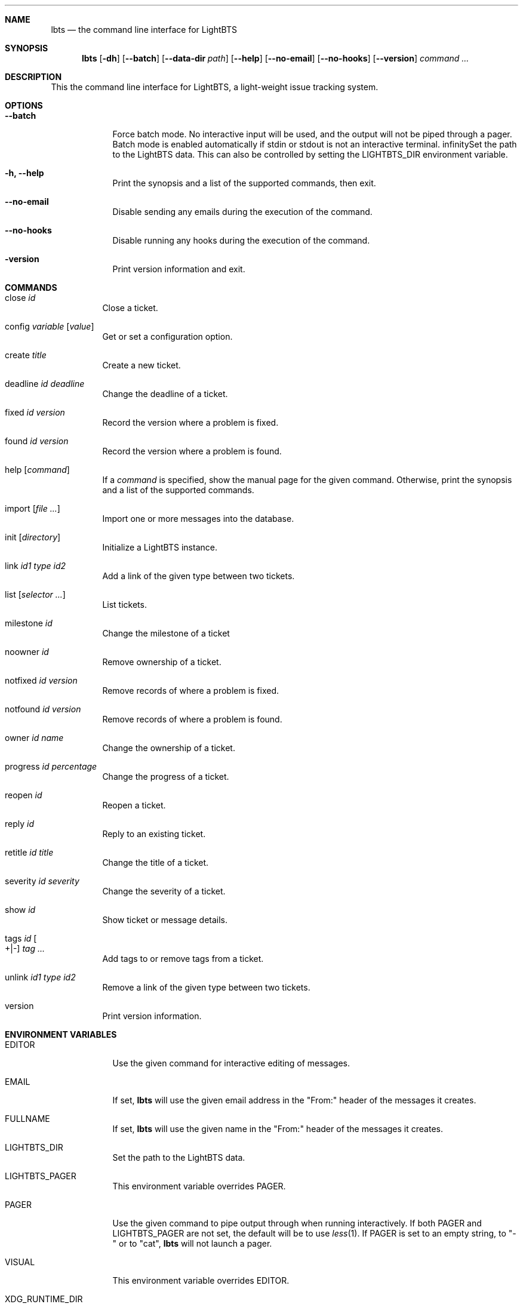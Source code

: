 .Dd 2018-04-17
.Dt LBTS 1
.\" Manual page created by:
.\" Guus Sliepen <guus@lightbts.info>
.Sh NAME
.Nm lbts
.Nd the command line interface for LightBTS
.Sh SYNOPSIS
.Nm
.Op Fl dh
.Op Fl -batch
.Op Fl -data-dir Ar path
.Op Fl -help
.Op Fl -no-email
.Op Fl -no-hooks
.Op Fl -version
.Ar command ...
.Sh DESCRIPTION
This the command line interface for LightBTS, a light-weight issue tracking system.
.Sh OPTIONS
.Bl -tag -width -indent
.It Fl -batch
Force batch mode.
No interactive input will be used, and the output will not be piped through a pager.
Batch mode is enabled automatically if stdin or stdout is not an interactive terminal.
.If Fl d, -data-dir Ar path
Set the path to the LightBTS data.
This can also be controlled by setting the
.Ev LIGHTBTS_DIR
environment variable.
.It Fl h, -help
Print the synopsis and a list of the supported commands, then exit.
.It Fl -no-email
Disable sending any emails during the execution of the command.
.It Fl -no-hooks
Disable running any hooks during the execution of the command.
.It Fl version
Print version information and exit.
.El
.Sh COMMANDS
.Bl -tag -width indent
.It close Ar id
Close a ticket.
.It config Ar variable Op Ar value
Get or set a configuration option.
.It create Ar title
Create a new ticket.
.It deadline Ar id Ar deadline
Change the deadline of a ticket.
.It fixed Ar id Ar version
Record the version where a problem is fixed.
.It found Ar id Ar version
Record the version where a problem is found.
.It help Op Ar command
If a
.Ar command
is specified, show the manual page for the given command.
Otherwise, print the synopsis and a list of the supported commands.
.It import Op Ar file ...
Import one or more messages into the database.
.It init Op Ar directory
Initialize a LightBTS instance.
.It link Ar id1 Ar type Ar id2
Add a link of the given type between two tickets.
.It list Op Ar selector ...
List tickets.
.It milestone Ar id
Change the milestone of a ticket
.It noowner Ar id
Remove ownership of a ticket.
.It notfixed Ar id Ar version
Remove records of where a problem is fixed.
.It notfound Ar id Ar version
Remove records of where a problem is found.
.It owner Ar id Ar name
Change the ownership of a ticket.
.It progress Ar id Ar percentage
Change the progress of a ticket.
.It reopen Ar id
Reopen a ticket.
.It reply Ar id
Reply to an existing ticket.
.It retitle Ar id Ar title
Change the title of a ticket.
.It severity Ar id Ar severity
Change the severity of a ticket.
.It show Ar id
Show ticket or message details.
.It tags Ar id Oo +|- Oc Ar tag ...
Add tags to or remove tags from a ticket.
.It unlink Ar id1 Ar type Ar id2
Remove a link of the given type between two tickets.
.It version
Print version information.
.El
.Sh ENVIRONMENT VARIABLES
.Bl -tag -width -indent
.It Ev EDITOR
Use the given command for interactive editing of messages.
.It Ev EMAIL
If set,
.Nm
will use the given email address in the "From:" header of the messages it creates.
.It Ev FULLNAME
If set,
.Nm
will use the given name in the "From:" header of the messages it creates.
.It Ev LIGHTBTS_DIR
Set the path to the LightBTS data.
.It Ev LIGHTBTS_PAGER
This environment variable overrides
.Ev PAGER .
.It Ev PAGER
Use the given command to pipe output through when running interactively.
If both
.Ev PAGER
and
.Ev LIGHTBTS_PAGER
are not set, the default will be to use
.Xr less 1 .
If
.Ev PAGER
is set to an empty string, to "-" or to "cat",
.Nm
will not launch a pager.
.It Ev VISUAL
This environment variable overrides
.Ev EDITOR .
.It Ev XDG_RUNTIME_DIR
If set,
.Nm
will use the given directory for storing temporary files.
.Sh FILES
.Nm
will store and retrieve files from a directory named
.Pa .lightbts ,
unless overridden by the environment variable
.Ev LIGHTBTS_DIR
or by the command line option
.Fl d
or
.Fl -data-dir .
If not overridden, it will first look for
.Pa .lightbts
in the current directory.
If it cannot find it there, it will try if that directory exists in the parent directory,
and so on until it reaches the root directory.
.Sh AUTHOR
.An "Guus Sliepen" Aq guus@lightbts.info
